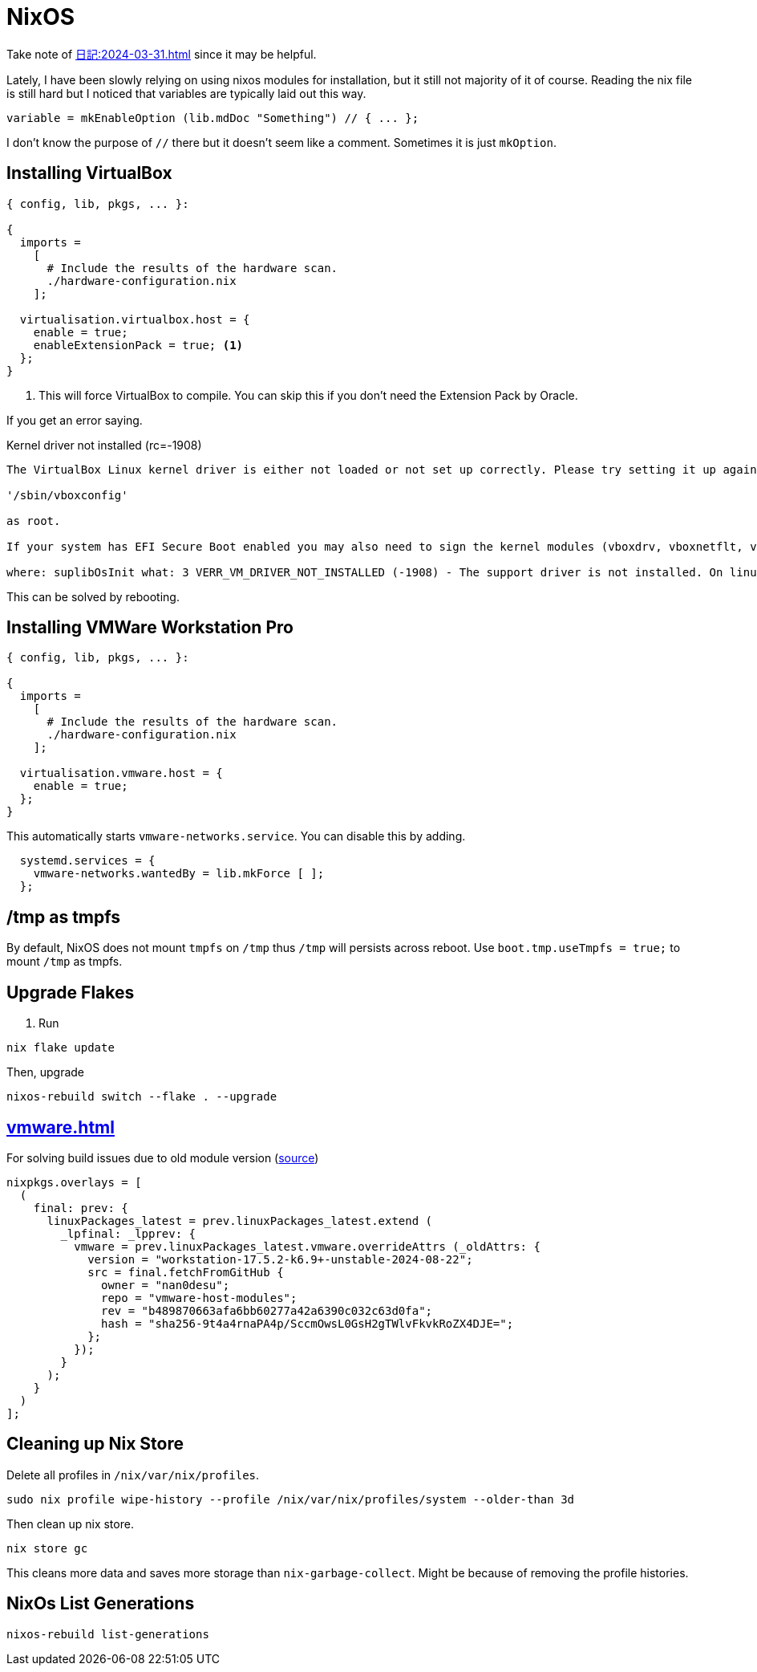 = NixOS

Take note of xref:日記:2024-03-31.adoc[] since it may be helpful.

Lately, I have been slowly relying on using nixos modules for installation, but it still not majority of it of course.
Reading the nix file is still hard but I noticed that variables are typically laid out this way.

[nix]
----
variable = mkEnableOption (lib.mdDoc "Something") // { ... };
----

I don't know the purpose of ``//`` there but it doesn't seem like a comment.
Sometimes it is just ``mkOption``.

== Installing VirtualBox


[,nix]
----
{ config, lib, pkgs, ... }:

{
  imports =
    [
      # Include the results of the hardware scan.
      ./hardware-configuration.nix
    ];
  
  virtualisation.virtualbox.host = {
    enable = true;
    enableExtensionPack = true; <.>
  };
}
----
<.> This will force VirtualBox to compile. You can skip this if you don't need the Extension Pack by Oracle.

If you get an error saying.

.Kernel driver not installed (rc=-1908)
----

The VirtualBox Linux kernel driver is either not loaded or not set up correctly. Please try setting it up again by executing

'/sbin/vboxconfig'

as root.

If your system has EFI Secure Boot enabled you may also need to sign the kernel modules (vboxdrv, vboxnetflt, vboxnetadp, vboxpci) before you can load them. Please see your Linux system's documentation for more information.

where: suplibOsInit what: 3 VERR_VM_DRIVER_NOT_INSTALLED (-1908) - The support driver is not installed. On linux, open returned ENOENT.
----

This can be solved by rebooting.


== Installing VMWare Workstation Pro

[,nix]
----
{ config, lib, pkgs, ... }:

{
  imports =
    [
      # Include the results of the hardware scan.
      ./hardware-configuration.nix
    ];
  
  virtualisation.vmware.host = {
    enable = true;
  };
}
----

This automatically starts ``vmware-networks.service``.
You can disable this by adding.

[,nix]
----
  systemd.services = {
    vmware-networks.wantedBy = lib.mkForce [ ];
  };
----

== /tmp as tmpfs

By default, NixOS does not mount ``tmpfs`` on ``/tmp`` thus ``/tmp`` will persists across reboot.
Use ``boot.tmp.useTmpfs = true;`` to mount ``/tmp`` as tmpfs.

== Upgrade Flakes

. Run

----
nix flake update
----

Then, upgrade

----
nixos-rebuild switch --flake . --upgrade
----

== xref:vmware.adoc[]

.For solving build issues due to old module version (https://github.com/NixOS/nixpkgs/issues/339507#issuecomment-2360598441[source])
[, nix]
----
nixpkgs.overlays = [
  (
    final: prev: {
      linuxPackages_latest = prev.linuxPackages_latest.extend (
        _lpfinal: _lpprev: {
          vmware = prev.linuxPackages_latest.vmware.overrideAttrs (_oldAttrs: {
            version = "workstation-17.5.2-k6.9+-unstable-2024-08-22";
            src = final.fetchFromGitHub {
              owner = "nan0desu";
              repo = "vmware-host-modules";
              rev = "b489870663afa6bb60277a42a6390c032c63d0fa";
              hash = "sha256-9t4a4rnaPA4p/SccmOwsL0GsH2gTWlvFkvkRoZX4DJE=";
            };
          });
        }
      );
    }
  )
];
----


== Cleaning up Nix Store

Delete all profiles in ``/nix/var/nix/profiles``.

----
sudo nix profile wipe-history --profile /nix/var/nix/profiles/system --older-than 3d
----

Then clean up nix store.

----
nix store gc
----

This cleans more data and saves more storage than ``nix-garbage-collect``.
Might be because of removing the profile histories.

== NixOs List Generations

----
nixos-rebuild list-generations
----
